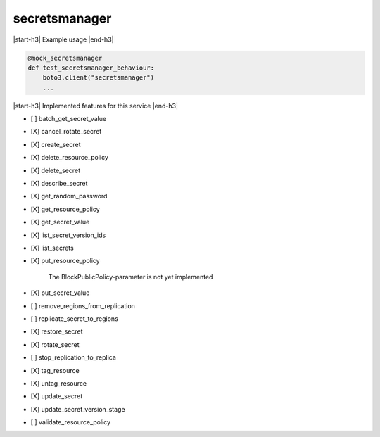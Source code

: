 .. _implementedservice_secretsmanager:

.. |start-h3| raw:: html

    <h3>

.. |end-h3| raw:: html

    </h3>

==============
secretsmanager
==============

|start-h3| Example usage |end-h3|

.. sourcecode:: python

            @mock_secretsmanager
            def test_secretsmanager_behaviour:
                boto3.client("secretsmanager")
                ...



|start-h3| Implemented features for this service |end-h3|

- [ ] batch_get_secret_value
- [X] cancel_rotate_secret
- [X] create_secret
- [X] delete_resource_policy
- [X] delete_secret
- [X] describe_secret
- [X] get_random_password
- [X] get_resource_policy
- [X] get_secret_value
- [X] list_secret_version_ids
- [X] list_secrets
- [X] put_resource_policy
  
        The BlockPublicPolicy-parameter is not yet implemented
        

- [X] put_secret_value
- [ ] remove_regions_from_replication
- [ ] replicate_secret_to_regions
- [X] restore_secret
- [X] rotate_secret
- [ ] stop_replication_to_replica
- [X] tag_resource
- [X] untag_resource
- [X] update_secret
- [X] update_secret_version_stage
- [ ] validate_resource_policy

